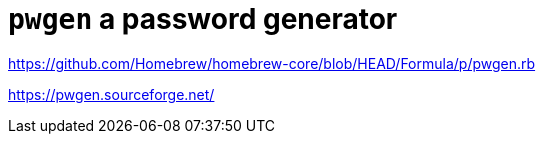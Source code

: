 = `pwgen` a password generator

https://github.com/Homebrew/homebrew-core/blob/HEAD/Formula/p/pwgen.rb

https://pwgen.sourceforge.net/


